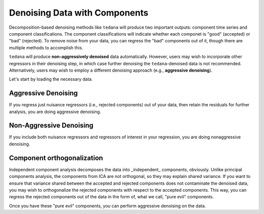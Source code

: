 ##############################
Denoising Data with Components
##############################

Decomposition-based denoising methods like ``tedana`` will produce two important outputs: component time series and component classifications.
The component classifications will indicate whether each componet is "good" (accepted) or "bad" (rejected).
To remove noise from your data, you can regress the "bad" components out of it, though there are multiple methods to accomplish this.

``tedana`` will produce **non-aggressively denoised** data automatically.
However, users may wish to incorporate other regressors in their denoising step,
in which case further denoising the ``tedana``-denoised data is not recommended.
Alternatively, users may wish to employ a different denoising approach (e.g., **aggressive denoising**).

Let's start by loading the necessary data.

.. tab:: Python

  .. code-block:: python

    import numpy as np
    import pandas as pd
    from nilearn import image, masking

    # For this, you need the mixing matrix, the data you're denoising,
    # a brain mask, and an index of "bad" components
    data_file = "desc-optcom_bold.nii.gz"
    mixing_file = "desc-ICA_mixing.tsv"
    metrics_file = "desc-tedana_metrics.tsv"
    mask_file = "desc-adaptiveGoodSignal_mask.nii.gz"

    # Load the mixing matrix
    mixing_df = pd.read_table(mixing_file, index_col="component")
    mixing = mixing_df.data  # Shape is time-by-components

    # Load the component table
    metrics_df = pd.read_table(metrics_file)
    rejected_components_idx = metrics_df.loc[
        metrics_df["classification"] == "rejected"
    ].index.values
    kept_components_idx = metrics_df.loc[
        metrics_df["classification"] != "rejected"
    ].index.values

    # Select "bad" components from the mixing matrix
    rejected_components = mixing[:, rejected_components_idx]

    # Binarize the adaptive mask
    mask_img = image.math_img("img >= 1", img=mask_file)

    # Apply the mask to the data image to get a 2d array
    data = masking.apply_mask(data_file, mask_file)
    data = data.T  # Transpose to voxels-by-time

.. tab:: AFNI

  .. code-block:: bash

    data_file=desc-optcom_bold.nii.gz
    mixing_file=desc-ICA_mixing.tsv
    metrics_file=desc-tedana_metrics.tsv
    mask_file=desc-adaptiveGoodSignal_mask.nii.gz

********************
Aggressive Denoising
********************

If you regress just nuisance regressors (i.e., rejected components) out of your data,
then retain the residuals for further analysis, you are doing aggressive denoising.

.. tab:: Python

  .. code-block:: python

    # Fit GLM to bad components only (after adding a constant term)
    regressors = np.hstack((rejected_components, np.ones(rejected_components.shape[0], 1)))
    betas = np.linalg.lstsq(regressors, data, rcond=None)[0][:-1]

    # Denoise the data with the bad components
    pred_data = np.dot(rejected_components, betas)
    data_denoised = data - pred_data

    # Save to file
    img_denoised = masking.unmask(data_denoised.T, mask_file)
    img_denoised.to_filename("desc-aggrDenoised_bold.nii.gz")

.. tab:: AFNI

  .. code-block:: bash

    3dcalc --input stuff

************************
Non-Aggressive Denoising
************************

If you include both nuisance regressors and regressors of interest in your regression,
you are doing nonaggressive denoising.

.. tab:: Python

  .. code-block:: python

    # Fit GLM to all components (after adding a constant term)
    regressors = np.hstack((mixing, np.ones(mixing.shape[0], 1)))
    betas = np.linalg.lstsq(regressors, data, rcond=None)[0][:-1]

    # Denoise the data using the betas from just the bad components
    pred_data = np.dot(rejected_components, betas[den_idx, :])
    data_denoised = data - pred_data

    # Save to file
    img_denoised = masking.unmask(data_denoised.T, mask_file)
    img_denoised.to_filename("desc-nonaggrDenoised_bold.nii.gz")

.. tab:: AFNI

  .. code-block:: bash

    3dcalc --input stuff


***************************
Component orthogonalization
***************************

Independent component analysis decomposes the data into _independent_ components, obviously.
Unlike principal components analysis, the components from ICA are not orthogonal, so they may explain shared variance.
If you want to ensure that variance shared between the accepted and rejected components does not contaminate the denoised data,
you may wish to orthogonalize the rejected components with respect to the accepted components.
This way, you can regress the rejected components out of the data in the form of, what we call, "pure evil" components.

.. tab:: Python

  .. code-block:: python

    # Separate the mixing matrix into "good" and "bad" components
    rejected_components = mixing[:, rejected_components_idx]
    kept_components = mixing[:, kept_components_idx]

    # Regress the good components out of the bad ones
    betas = np.linalg.lstsq(kept_components, rejected_components, rcond=None)[0]
    pred_rejected_components = np.dot(kept_components, betas)
    orth_rejected_components = rejected_components - pred_rejected_components

    # Replace the old component time series in the mixing matrix with the new ones
    mixing[:, rejected_components_idx] = orth_rejected_components

.. tab:: AFNI

  .. code-block:: bash

    3dcalc --input stuff

Once you have these "pure evil" components, you can perform aggressive denoising on the data.

.. tab:: Python

  .. code-block:: python

    # Fit GLM to bad components only (after adding a constant term)
    regressors = np.hstack(
        (orth_rejected_components, np.ones(orth_rejected_components.shape[0], 1))
    )
    betas = np.linalg.lstsq(orth_rejected_components, data, rcond=None)[0][:-1]

    # Denoise the data with the bad components
    pred_data = np.dot(orth_rejected_components, betas)
    data_denoised = data - pred_data

    # Save to file
    img_denoised = masking.unmask(data_denoised.T, mask_file)
    img_denoised.to_filename("desc-orthAggrDenoised_bold.nii.gz")

.. tab:: AFNI

  .. code-block:: bash

    3dcalc --input stuff
